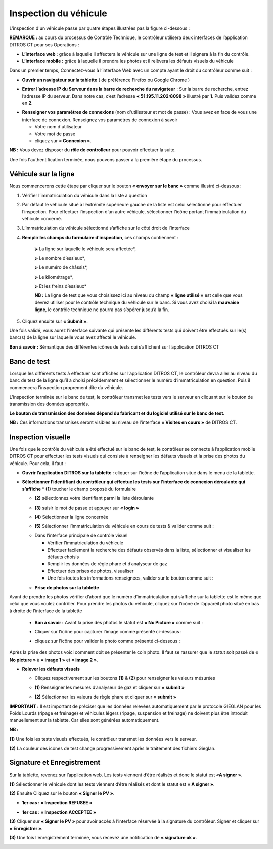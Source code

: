 Inspection du véhicule
++++++++++++++++++++++

L'inspection d'un véhicule passe par quatre étapes illustrées pas la figure ci-dessous : 

.. image:: ../img/etapesInspection.PNG
    :align: center
    :name: Liste de visite en cours
.. centered:: Etapes de l'inspection

**REMARQUE :** au cours du processus de Contrôle Technique, le contrôleur utilisera deux interfaces de l’application DITROS CT pour ses Operations :

* **L’interface web :** grâce à laquelle il affectera le véhicule sur une ligne de test et il signera à la fin du contrôle.

* **L’interface mobile :** grâce à laquelle il prendra les photos et il relèvera les défauts visuels du véhicule

Dans un premier temps, Connectez-vous à l’interface Web avec un compte ayant le droit du contrôleur comme suit :

* **Ouvrir un navigateur sur la tablette** ( de préférence Firefox ou Google Chrome )

.. image:: ../img/navigateur.jpg
    :align: center
    :name: Icône de Firefox ou de Google Chrome
.. centered:: Icône de Firefox ou de Google Chrome

* **Entrer l’adresse IP du Serveur dans la barre de recherche du navigateur** : Sur la barre de recherche, entrez l’adresse IP du serveur. Dans notre cas, c’est l’adresse **« 51.195.11.202:8098 »** illustré par **1**. Puis validez comme en **2**.

.. image:: ../img/connexionAlapp.PNG
    :align: center
    :name: Connexion à l'application
.. centered:: Connexion à l'application

* **Renseigner vos paramètres de connexions** (nom d'utilisateur et mot de passe) : Vous avez en face de vous une interface de connexion. Renseignez vos paramètres de connexion à savoir
  
  * Votre nom d'utilisateur
  * Votre mot de passe
  * cliquez sur **« Connexion »**.

.. image:: ../img/identification.PNG
    :align: center
    :name: Identification
.. centered:: Identification

**NB :** Vous devez disposer du **rôle de controlleur** pour pouvoir effectuer la suite.

Une fois l'authentification terminée, nous pouvons passer à la première étape du processus.

Véhicule sur la ligne
=====================

Nous commencerons cette étape par cliquer sur le bouton **« envoyer sur le banc »** comme illustré ci-dessous : 

.. image:: ../img/envoieVehicule.PNG
    :align: center
    :name: Initialisation de l'envoie sur le banc de test
.. centered:: Initialisation de l'envoie sur le banc de test

#. Vérifier l’immatriculation du véhicule dans la liste à question
#. Par défaut le véhicule situé à l’extrémité supérieure gauche de la liste est celui sélectionné pour effectuer l’inspection. Pour effectuer l’inspection d’un autre véhicule, sélectionner l’icône portant l’immatriculation du véhicule concerné.
#. L’immatriculation du véhicule sélectionné s’affiche sur le côté droit de l’interface
#. **Remplir les champs du formulaire d’inspection**, ces champs contiennent : 

    ⮚ La ligne sur laquelle le véhicule sera affectée*,

    ⮚ Le nombre d’essieux*,

    ⮚ Le numéro de châssis*,

    ⮚ Le kilométrage*,

    ⮚ Et les freins d’essieux*
    
    **NB :** La ligne de test que vous choisissez ici au niveau du champ **« ligne utilisé »** est celle que vous devrez utiliser pour le contrôle technique du véhicule sur le banc. Si vous avez choisi la **mauvaise ligne**, le contrôle technique ne pourra pas s’opérer jusqu’à la fin.

#. Cliquez ensuite sur **« Submit »**.

.. image:: ../img/selectionVehicule.PNG
    :align: center
    :name: Sélection du véhicule à envoyer sur le banc de test
.. centered:: Sélection du véhicule à envoyer sur le banc de test

Une fois validé, vous aurez l’interface suivante qui présente les différents tests qui doivent être effectués sur le(s) banc(s) de la ligne sur laquelle vous avez affecté le véhicule.

.. image:: ../img/listeDeTests.PNG
    :align: center
    :name: Tests à effectuer
.. centered:: Tests à effectuer

**Bon à savoir :** Sémantique des différentes icônes de tests qui s’affichent sur l’application DITROS CT

.. image:: ../img/Test1.PNG
    :align: center
    :name: Sémantique des icônes
.. image:: ../img/Test2.PNG
    :align: center
    :name: Sémantique des icônes
.. centered:: Sémantique des icônes

Banc de test
============

Lorsque les différents tests à effectuer sont affichés sur l’application DITROS CT, le
contrôleur devra aller au niveau du banc de test de la ligne qu’il a choisi précédemment et
sélectionner le numéro d’immatriculation en question. Puis il commencera l’inspection proprement dite du véhicule.

.. image:: ../img/inspection.PNG
    :align: center
    :name: Exemple de tableau de bord de l'équipement d'inspection
.. centered:: Exemple de tableau de bord de l'équipement d'inspection

L’inspection terminée sur le banc de test, le contrôleur transmet les tests vers le serveur en
cliquant sur le bouton de transmission des données appropriés.

**Le bouton de transmission des données dépend du fabricant et du logiciel utilisé sur le banc de test.**

**NB :** Ces informations transmises seront visibles au niveau de l’interface **« Visites en cours »** de DITROS CT.

.. image:: ../img/envoieInfos.PNG
    :align: center
    :name: Transmission des informations à DISTRO CT
.. centered:: Transmission des informations à DISTRO CT

Inspection visuelle
===================

Une fois que le contrôle du véhicule a été effectué sur le banc de test, le contrôleur se connecte
à l’application mobile DITROS CT pour effectuer les tests visuels qui consiste à renseigner les défauts
visuels et la prise des photos du véhicule. Pour cela, il faut : 

* **Ouvrir l’application DITROS sur la tablette :** cliquer sur l’icône de l’application situé dans le menu de la tablette.

.. image:: ../img/iconeApp.PNG
    :align: center
    :name: Icône de DISTRO CT
.. centered:: Icône de DISTRO CT

* **Sélectionner l’identifiant du contrôleur qui effectue les tests sur l’interface de connexion déroulante qui s’affiche**
  * **(1)** toucher le champ proposé du formulaire 
  
  .. image:: ../img/select.PNG
    :align: center

  * **(2)** sélectionnez votre identifiant parmi la liste déroulante
  
  .. image:: ../img/choixIdentifiant.PNG
    :align: center

  * **(3)** saisir le mot de passe et appuyer sur **« login »**
  
  .. image:: ../img/Loging.PNG
    :align: center

  * **(4)** Sélectionner la ligne concernée
  
  .. image:: ../img/choixLigne.PNG
    :align: center

  * **(5)** Sélectionner l’immatriculation du véhicule en cours de tests & valider comme suit : 
  
  .. image:: ../img/test_validation.PNG
    :align: center

  * Dans l’interface principale de contrôle visuel
  
    * Vérifier l’immatriculation du véhicule
    * Effectuer facilement la recherche des défauts observés dans la liste, sélectionner et visualiser les défauts choisis
    * Remplir les données de règle phare et d’analyseur de gaz
    * Effectuer des prises de photos, visualiser
    * Une fois toutes les informations renseignées, valider sur le bouton comme suit : 
  
  .. image:: ../img/detailsIHM.PNG
    :align: center

  * **Prise de photos sur la tablette**
  
Avant de prendre les photos vérifier d’abord que le numéro d’immatriculation qui s’affiche
sur la tablette est le même que celui que vous voulez contrôler.
Pour prendre les photos du véhicule, cliquez sur l’icône de l’appareil photo situé en bas à
droite de l’interface de la tablette

  .. image:: ../img/prisePhoto.PNG
    :align: center

  * **Bon à savoir :** Avant la prise des photos le statut est **« No Picture »** comme suit : 
  
  .. image:: ../img/statutPhoto.PNG
    :align: center

  * Cliquer sur l’icône pour capturer l’image comme présenté ci-dessous :

  .. image:: ../img/photoVoiture1.PNG
    :align: center

  * cliquez sur l’icône pour valider la photo comme présenté ci-dessous :

  .. image:: ../img/photoVoiture2.PNG
    :align: center
    :name: Aperçu de la photo
  .. centered:: Aperçu de la photo

Après la prise des photos voici comment doit se présenter le coin photo. Il faut se rassurer que le statut soit passé de **« No picture »** à **« image 1 »** et **« image 2 »**. 

* **Relever les défauts visuels**

  .. image:: ../img/defautsVisuels.PNG
    :align: center
    :name: Sélection des défauts visuels
  .. centered:: Sélection des défauts visuels

  * Cliquez respectivement sur les boutons **(1)** & **(2)** pour renseigner les valeurs mésurées

  .. image:: ../img/polution_phare.PNG
    :align: center
    :name: Polution et Phare
  .. centered:: Polution et Phare

  * **(1)** Renseigner les mesures d’analyseur de gaz et cliquer sur **« submit »**

  .. image:: ../img/polution.PNG
    :align: center
    :name: Mesure du taux de polution
  .. centered:: Mesure du taux de polution

  * **(2)** Sélectionner les valeurs de règle phare et cliquer sur **« submit »**

  .. image:: ../img/mesurePhare1.PNG
    :align: center
  .. image:: ../img/mesurePhare2.PNG
    :align: center
    :name: Niveau des phares
  .. centered:: Niveau des phares
    
**IMPORTANT :** Il est important de préciser que les données relevées automatiquement par le protocole
GIEGLAN pour les Poids Lourds (ripage et freinage) et véhicules légers (ripage, suspension et
freinage) ne doivent plus être introduit manuellement sur la tablette. Car elles sont générées
automatiquement.

**NB :**

**(1)** Une fois les tests visuels effectués, le contrôleur transmet les données vers le serveur.

**(2)** La couleur des icônes de test change progressivement après le traitement des fichiers Gieglan.

.. image:: ../img/changementIcone.PNG
    :align: center
    :name: Changement de la couleur des icônes
.. centered:: Changement de la couleur des icônes

Signature et Enregistrement
===========================

Sur la tablette, revenez sur l’application web. Les tests viennent d’être réalisés et donc le statut est **«A signer »**.

**(1)** Sélectionner le véhicule dont les tests viennent d’être réalisés et dont le statut est **« A signer »**.

**(2)** Ensuite Cliquez sur le bouton **« Signer le PV »**.

* **1er cas : « Inspection REFUSEE »**

.. image:: ../img/inspectionRefusee.PNG
    :align: center
    :name: Inspection refusée
.. centered:: Inspection refusée

* **1er cas : « Inspection ACCEPTEE »**

.. image:: ../img/inspectionAcceptee.PNG
    :align: center
    :name: Inspection acceptée
.. centered:: Inspection acceptée

**(3)** Cliquer sur **« Signer le PV »** pour avoir accès à l’interface réservée à la signature du contrôleur. Signer et cliquer sur **« Enregistrer »**.

.. image:: ../img/signature.PNG
    :align: center
    :name: Espace de signature du controleur
.. centered:: Espace de signature du controleur

**(3)** Une fois l'enregistrement terminée, vous recevez une notification de **« signature ok »**.

.. image:: ../img/signatureOk.PNG
    :align: center
    :name: Confirmation de la signature
.. centered:: Confirmation de la signature

